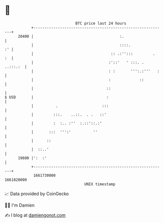 * 👋

#+begin_example
                                   BTC price last 24 hours                    
               +------------------------------------------------------------+ 
         20400 |                                       :.                   | 
               |                                       ::::.             :' | 
               |                                   :: .:'':::         .  :  | 
               |                                  :'::'   ' :::. . ..:::.:  | 
               |                                  : :       ''':.:'''   :   | 
               |                                  :             ::          | 
               |                                 ::                         | 
   $ USD       |                                 :                          | 
               |          .                    :::                          | 
               |         :::.    ..::.  . .   ::'                           | 
               |         :  :.. :''  :.::'::.:'                             | 
               |       :::  ''':'          ''                               | 
               |      ::                                                    | 
               |  ::..'                                                     | 
         19600 |':  :'                                                      | 
               +------------------------------------------------------------+ 
                1661730000                                        1661820000  
                                       UNIX timestamp                         
#+end_example
📈 Data provided by CoinGecko

🧑‍💻 I'm Damien

✍️ I blog at [[https://www.damiengonot.com][damiengonot.com]]

